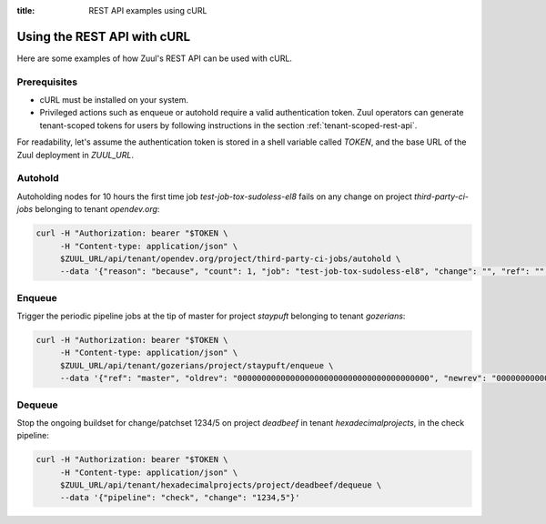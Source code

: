 :title: REST API examples using cURL

.. _rest-api-examples:

Using the REST API with cURL
============================

Here are some examples of how Zuul's REST API can be used with cURL.

Prerequisites
-------------

* cURL must be installed on your system.
* Privileged actions such as enqueue or autohold require a valid authentication
  token. Zuul operators can generate tenant-scoped tokens for users
  by following instructions in the section :ref:`tenant-scoped-rest-api`.

For readability, let's assume the authentication token is stored in a shell variable
called `TOKEN`, and the base URL of the Zuul deployment in `ZUUL_URL`.

Autohold
--------

Autoholding nodes for 10 hours the first time job `test-job-tox-sudoless-el8` fails
on any change on project `third-party-ci-jobs` belonging to tenant `opendev.org`:

.. code-block:: bash

  curl -H "Authorization: bearer "$TOKEN \
       -H "Content-type: application/json" \
       $ZUUL_URL/api/tenant/opendev.org/project/third-party-ci-jobs/autohold \
       --data '{"reason": "because", "count": 1, "job": "test-job-tox-sudoless-el8", "change": "", "ref": "", "node_hold_expiration": 36000}'

Enqueue
-------

Trigger the periodic pipeline jobs at the tip of master for project `staypuft`
belonging to tenant `gozerians`:

.. code-block:: bash

  curl -H "Authorization: bearer "$TOKEN \
       -H "Content-type: application/json" \
       $ZUUL_URL/api/tenant/gozerians/project/staypuft/enqueue \
       --data '{"ref": "master", "oldrev": "0000000000000000000000000000000000000000", "newrev": "0000000000000000000000000000000000000000", "pipeline": "periodic"}'

Dequeue
-------

Stop the ongoing buildset for change/patchset 1234/5 on project `deadbeef` in
tenant `hexadecimalprojects`, in the check pipeline:

.. code-block:: bash

 curl -H "Authorization: bearer "$TOKEN \
      -H "Content-type: application/json" \
      $ZUUL_URL/api/tenant/hexadecimalprojects/project/deadbeef/dequeue \
      --data '{"pipeline": "check", "change": "1234,5"}'
